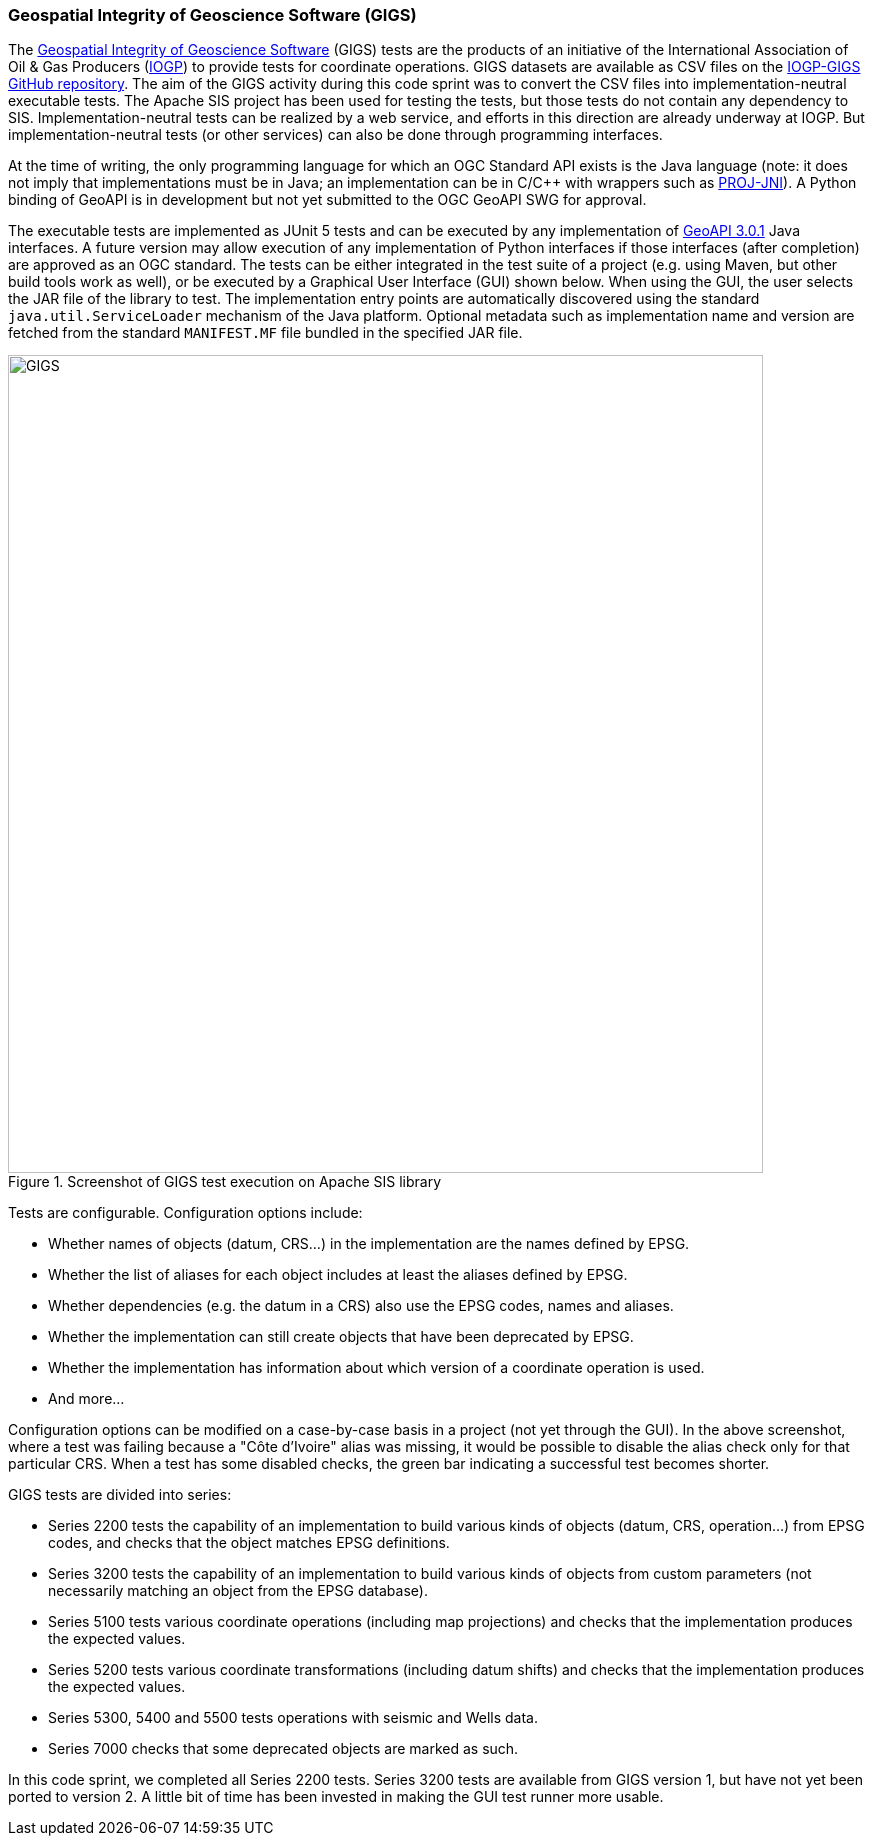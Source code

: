 [[GIGS]]
=== Geospatial Integrity of Geoscience Software (GIGS)

The https://gigs.iogp.org[Geospatial Integrity of Geoscience Software] (GIGS) tests are the products of an initiative of the International Association of Oil & Gas Producers (https://www.iogp.org[IOGP]) to provide tests for coordinate operations. GIGS datasets are available as CSV files on the https://github.com/IOGP-GIGS/GIGSTestDataset[IOGP-GIGS GitHub repository]. The aim of the GIGS activity during this code sprint was to convert the CSV files into implementation-neutral executable tests. The Apache SIS project has been used for testing the tests, but those tests do not contain any dependency to SIS. Implementation-neutral tests can be realized by a web service, and efforts in this direction are already underway at IOGP. But implementation-neutral tests (or other services) can also be done through programming interfaces.

At the time of writing, the only programming language for which an OGC Standard API exists is the Java language (note: it does not imply that implementations must be in Java; an implementation can be in C/C++ with wrappers such as https://github.com/OSGeo/PROJ-JNI[PROJ-JNI]). A Python binding of GeoAPI is in development but not yet submitted to the OGC GeoAPI SWG for approval.

The executable tests are implemented as JUnit 5 tests and can be executed by any implementation of http://www.geoapi.org[GeoAPI 3.0.1] Java interfaces. A future version may allow execution of any implementation of Python interfaces if those interfaces (after completion) are approved as an OGC standard. The tests can be either integrated in the test suite of a project (e.g. using Maven, but other build tools work as well), or be executed by a Graphical User Interface (GUI) shown below. When using the GUI, the user selects the JAR file of the library to test. The implementation entry points are automatically discovered using the standard `java.util.ServiceLoader` mechanism of the Java platform. Optional metadata such as implementation name and version are fetched from the standard `MANIFEST.MF` file bundled in the specified JAR file.


[[img_GIGS]]
.Screenshot of GIGS test execution on Apache SIS library
image::../images/GIGS.png[align="center",width=755,height=818]

Tests are configurable. Configuration options include:

* Whether names of objects (datum, CRS…) in the implementation are the names defined by EPSG.
* Whether the list of aliases for each object includes at least the aliases defined by EPSG.
*	Whether dependencies (e.g. the datum in a CRS) also use the EPSG codes, names and aliases.
* Whether the implementation can still create objects that have been deprecated by EPSG.
* Whether the implementation has information about which version of a coordinate operation is used.
* And more…

Configuration options can be modified on a case-by-case basis in a project (not yet through the GUI).
In the above screenshot, where a test was failing because a "Côte d'Ivoire" alias was missing,
it would be possible to disable the alias check only for that particular CRS.
When a test has some disabled checks, the green bar indicating a successful test becomes shorter.

GIGS tests are divided into series:

* Series 2200 tests the capability of an implementation to build various kinds of objects
  (datum, CRS, operation…) from EPSG codes, and checks that the object matches EPSG definitions.
* Series 3200 tests the capability of an implementation to build various kinds of objects
  from custom parameters (not necessarily matching an object from the EPSG database).
* Series 5100 tests various coordinate operations (including map projections)
  and checks that the implementation produces the expected values.
* Series 5200 tests various coordinate transformations (including datum shifts)
  and checks that the implementation produces the expected values.
* Series 5300, 5400 and 5500 tests operations with seismic and Wells data.
* Series 7000 checks that some deprecated objects are marked as such.

In this code sprint, we completed all Series 2200 tests.
Series 3200 tests are available from GIGS version 1, but have not yet been ported to version 2.
A little bit of time has been invested in making the GUI test runner more usable.
